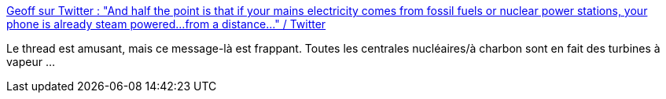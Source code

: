 :jbake-type: post
:jbake-status: published
:jbake-title: Geoff sur Twitter : "And half the point is that if your mains electricity comes from fossil fuels or nuclear power stations, your phone is already steam powered...from a distance..." / Twitter
:jbake-tags: technologie,électrique,conversion,citation,humour,_mois_mars,_année_2021
:jbake-date: 2021-03-05
:jbake-depth: ../
:jbake-uri: shaarli/1614934913000.adoc
:jbake-source: https://nicolas-delsaux.hd.free.fr/Shaarli?searchterm=https%3A%2F%2Ftwitter.com%2F_TheGeoff%2Fstatus%2F1367522772704985091&searchtags=technologie+%C3%A9lectrique+conversion+citation+humour+_mois_mars+_ann%C3%A9e_2021
:jbake-style: shaarli

https://twitter.com/_TheGeoff/status/1367522772704985091[Geoff sur Twitter : "And half the point is that if your mains electricity comes from fossil fuels or nuclear power stations, your phone is already steam powered...from a distance..." / Twitter]

Le thread est amusant, mais ce message-là est frappant. Toutes les centrales nucléaires/à charbon sont en fait des turbines à vapeur ...
